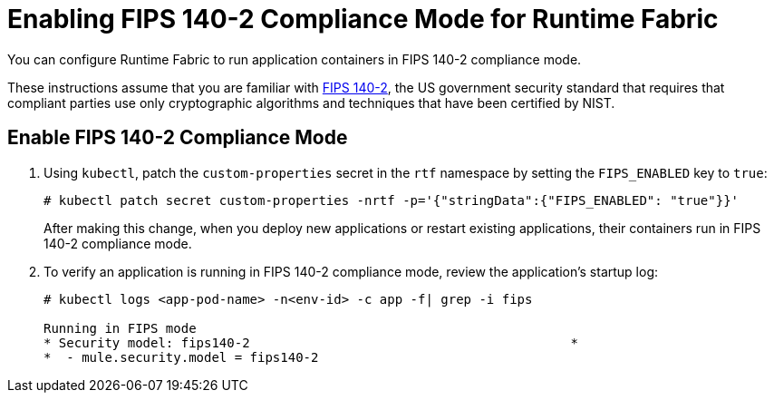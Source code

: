 = Enabling FIPS 140-2 Compliance Mode for Runtime Fabric

You can configure Runtime Fabric to run application containers in FIPS 140-2 compliance mode.

These instructions assume that you are familiar with https://csrc.nist.gov/csrc/media/publications/fips/140/2/final/documents/fips1402.pdf[FIPS 140-2^], the US government security standard that requires that compliant parties use only cryptographic algorithms and techniques that have been certified by NIST.

== Enable FIPS 140-2 Compliance Mode

. Using `kubectl`, patch the `custom-properties` secret in the `rtf` namespace by setting the `FIPS_ENABLED` key to `true`:
+
----
# kubectl patch secret custom-properties -nrtf -p='{"stringData":{"FIPS_ENABLED": "true"}}'
----
+
After making this change, when you deploy new applications or restart existing applications, their containers run in FIPS 140-2 compliance mode. 

. To verify an application is running in FIPS 140-2 compliance mode, review the application’s startup log:
+
----
# kubectl logs <app-pod-name> -n<env-id> -c app -f| grep -i fips

Running in FIPS mode
* Security model: fips140-2                                          *
*  - mule.security.model = fips140-2
----
